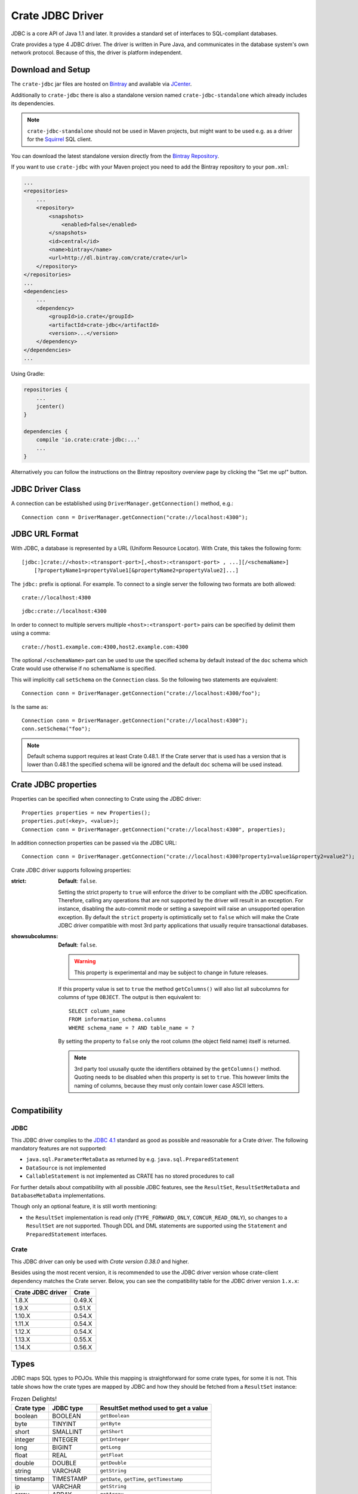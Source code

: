 =================
Crate JDBC Driver
=================

JDBC is a core API of Java 1.1 and later. It provides a standard set of
interfaces to SQL-compliant databases.

Crate provides a type 4 JDBC driver. The driver is written in Pure Java, and
communicates in the database system's own network protocol. Because of this,
the driver is platform independent.

Download and Setup
==================

The ``crate-jdbc`` jar files are hosted on `Bintray`_ and available via `JCenter`_.

Additionally to ``crate-jdbc`` there is also a standalone version
named ``crate-jdbc-standalone`` which already includes its dependencies.

.. note:: ``crate-jdbc-standalone`` should not be used in Maven projects,
    but might want to be used e.g. as a driver for the `Squirrel`_ SQL client.

You can download the latest standalone version directly from the
`Bintray Repository <https://bintray.com/crate/crate/crate-jdbc/view/files/io/crate/crate-jdbc-standalone>`_.

If you want to use ``crate-jdbc`` with your Maven project you need to
add the Bintray repository to your ``pom.xml``:

.. code-block:: xml

    ...
    <repositories>
        ...
        <repository>
            <snapshots>
                <enabled>false</enabled>
            </snapshots>
            <id>central</id>
            <name>bintray</name>
            <url>http://dl.bintray.com/crate/crate</url>
        </repository>
    </repositories>
    ...
    <dependencies>
        ...
        <dependency>
            <groupId>io.crate</groupId>
            <artifactId>crate-jdbc</artifactId>
            <version>...</version>
        </dependency>
    </dependencies>
    ...


Using Gradle:

.. code-block:: groovy

    repositories {
        ...
        jcenter()
    }

    dependencies {
        compile 'io.crate:crate-jdbc:...'
        ...
    }

Alternatively you can follow the instructions on the Bintray repository overview page by clicking the "Set me up!" button.


JDBC Driver Class
=================

A connection can be established using ``DriverManager.getConnection()``
method, e.g.::

    Connection conn = DriverManager.getConnection("crate://localhost:4300");

JDBC URL Format
===============

With JDBC, a database is represented by a URL (Uniform Resource Locator).
With Crate, this takes the following form::

    [jdbc:]crate://<host>:<transport-port>[,<host>:<transport-port> , ...][/<schemaName>]
        [?propertyName1=propertyValue1[&propertyName2=propertyValue2]...]

The ``jdbc:`` prefix is optional. For example. To connect to a single server
the following two formats are both allowed::

    crate://localhost:4300

::

    jdbc:crate://localhost:4300


In order to connect to multiple servers multiple ``<host>:<transport-port>``
pairs can be specified by delimit them using a comma::

    crate://host1.example.com:4300,host2.example.com:4300

The optional ``/<schemaName>`` part can be used to use the specified schema by
default instead of the ``doc`` schema which Crate would use otherwise if no
schemaName is specified.

This will implicitly call ``setSchema`` on the ``Connection`` class. So the
following two statements are equivalent::

    Connection conn = DriverManager.getConnection("crate://localhost:4300/foo");

Is the same as::

    Connection conn = DriverManager.getConnection("crate://localhost:4300");
    conn.setSchema("foo");


.. note::

    Default schema support requires at least Crate 0.48.1. If the Crate server
    that is used has a version that is lower than 0.48.1 the specified schema
    will be ignored and the default ``doc`` schema will be used instead.

Crate JDBC properties
=====================

Properties can be specified when connecting to Crate using the JDBC driver::

    Properties properties = new Properties();
    properties.put(<key>, <value>);
    Connection conn = DriverManager.getConnection("crate://localhost:4300", properties);

In addition connection properties can be passed via the JDBC URL::

    Connection conn = DriverManager.getConnection("crate://localhost:4300?property1=value1&property2=value2");

Crate JDBC driver supports following properties:

:strict:
    **Default**: ``false``.

    Setting the strict property to ``true`` will
    enforce the driver to be compliant with the JDBC specification.
    Therefore, calling any operations that are not supported by the
    driver will result in an exception. For instance, disabling the
    auto-commit mode or setting a savepoint will raise an unsupported
    operation exception.
    By default the ``strict`` property is optimistically set to ``false``
    which will make the Crate JDBC driver compatible with most 3rd party
    applications that usually require transactional databases.

:showsubcolumns:
    **Default**: ``false``.

    .. warning:: This property is experimental and may be subject to change in
                 future releases.

    If this property value is set to ``true`` the method ``getColumns()``
    will also list all subcolumns for columns of type ``OBJECT``.
    The output is then equivalent to::

        SELECT column_name
        FROM information_schema.columns
        WHERE schema_name = ? AND table_name = ?

    By setting the property to ``false`` only the root column (the object
    field name) itself is returned.

    .. note:: 3rd party tool ususally quote the identifiers obtained by the
              ``getColumns()`` method. Quoting needs to be disabled when this
              property is set to ``true``. This however limits the naming of
              columns, because they must only contain lower case ASCII letters.


Compatibility
=============

JDBC
----

This JDBC driver complies to the `JDBC 4.1`_ standard as good as possible and reasonable for
a Crate driver. The following mandatory features are not supported:

* ``java.sql.ParameterMetaData`` as returned by e.g. ``java.sql.PreparedStatement``
* ``DataSource`` is not implemented
* ``CallableStatement`` is not implemented as CRATE has no stored procedures to call

For further details about compatibility with all possible JDBC features,
see the ``ResultSet``, ``ResultSetMetaData`` and ``DatabaseMetaData`` implementations.

Though only an optional feature, it is still worth mentioning:

* the ``ResultSet`` implementation is read only (``TYPE_FORWARD_ONLY``, ``CONCUR_READ_ONLY``),
  so changes to a ``ResultSet`` are not supported. Though DDL and DML statements are supported
  using the ``Statement`` and ``PreparedStatement`` interfaces.

Crate
-----

This JDBC driver can only be used with *Crate version 0.38.0* and higher.

Besides using the most recent version, it is recommended to use the JDBC driver version
whose crate-client dependency matches the Crate server. Below, you can see the
compatibility table for the JDBC driver version ``1.x.x``:

.. csv-table::
   :header: "Crate JDBC driver", "Crate"

   "1.8.X", "0.49.X"
   "1.9.X", "0.51.X"
   "1.10.X", "0.54.X"
   "1.11.X", "0.54.X"
   "1.12.X", "0.54.X"
   "1.13.X", "0.55.X"
   "1.14.X", "0.56.X"


Types
=====

JDBC maps SQL types to POJOs. While this mapping is straightforward
for some crate types, for some it is not. This table shows how the crate types
are mapped by JDBC and how they should be fetched from a ``ResultSet`` instance:

.. csv-table:: Frozen Delights!
   :header: "Crate type", "JDBC type", "ResultSet method used to get a value"

   "boolean", "BOOLEAN", "``getBoolean``"
   "byte", "TINYINT", "``getByte``"
   "short", "SMALLINT", "``getShort``"
   "integer", "INTEGER", "``getInteger``"
   "long", "BIGINT", "``getLong``"
   "float", "REAL", "``getFloat``"
   "double", "DOUBLE", "``getDouble``"
   "string", "VARCHAR", "``getString``"
   "timestamp", "TIMESTAMP", "``getDate``, ``getTime``, ``getTimestamp``"
   "ip", "VARCHAR", "``getString``"
   "array", "ARRAY", "``getArray``"
   "object", "JAVA_OBJECT", "``getObject``"

Array Types
-----------

Array types map to ``java.sql.Array`` instances. Use the ``.getArray()`` to get
the underlying java array (it is usually safe to cast it to ``Object[]``) if you prefer.
Otherwise, to have JDBC handle the type mapping stuff for you, you can use ``.getResultSet()``
and use the related ``ResultSetMetaData`` or another way to get the array values
converted to Java POJOs. The ``ResultSet`` will have one column with the inner array type
and the name of the array field (``Array.getBaseType()``) and as much rows as
there are elements in the array.

.. code-block:: java

    Statement statement = connection.createStatement();
    ResultSet resultSet = statement.executeQuery("select array_field from my_table");
    resultSet.first();
    Array arrayFieldArray = resultSet.getArray("array_field");
    Object[] arrayFieldValue = arrayFieldValue.getArray();

    ResultSet arrayFieldResultSet = arrayFieldArray.getResultSet();
    arrayFieldResultSet.first();
    String firstValue = arrayFieldResultSet.getString("array_field");


Object Types
------------

Object columns map to a ``java.util.Map<String, Object>``. You can fetch them
using ``ResultSet.getObject()`` and cast the result to ``Map<String, Object>``.
Be aware that it can be ``null``. This map will contain all the nested columns
defined in that object:

.. code-block:: java

    Statement statement = connection.createStatement();
    ResultSet resultSet = statement.executeQuery("select object_field from my_table");
    resultSet.first();
    Map<String, Object> objValue = (Map<String, Object>)resultSet.getObject("object_field");
    Object nestedValue = objValue.get("nested_field");


.. _`Bintray`: https://bintray.com/crate/crate/

.. _`JCenter`: https://bintray.com/bintray/jcenter

.. _`Squirrel`: http://squirrel-sql.sourceforge.net/

.. _`JDBC 4.1`: http://download.oracle.com/otn-pub/jcp/jdbc-4_1-mrel-spec/jdbc4.1-fr-spec.pdf
